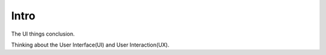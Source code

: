 Intro
=====

The UI things conclusion.

Thinking about the User Interface(UI) and User Interaction(UX).





